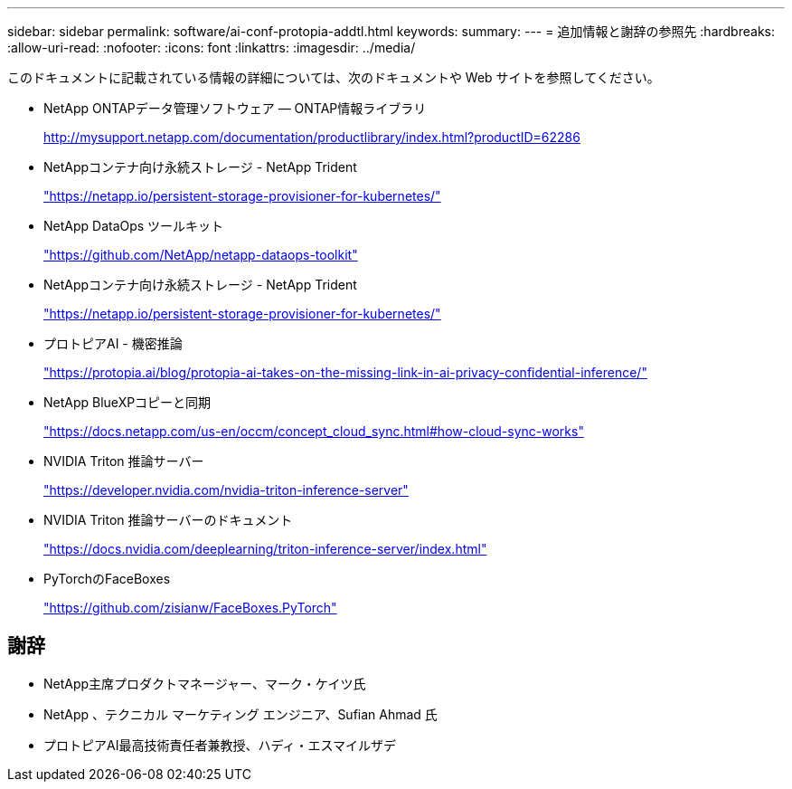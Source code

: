 ---
sidebar: sidebar 
permalink: software/ai-conf-protopia-addtl.html 
keywords:  
summary:  
---
= 追加情報と謝辞の参照先
:hardbreaks:
:allow-uri-read: 
:nofooter: 
:icons: font
:linkattrs: 
:imagesdir: ../media/


[role="lead"]
このドキュメントに記載されている情報の詳細については、次のドキュメントや Web サイトを参照してください。

* NetApp ONTAPデータ管理ソフトウェア — ONTAP情報ライブラリ
+
http://mysupport.netapp.com/documentation/productlibrary/index.html?productID=62286["http://mysupport.netapp.com/documentation/productlibrary/index.html?productID=62286"^]

* NetAppコンテナ向け永続ストレージ - NetApp Trident
+
https://netapp.io/persistent-storage-provisioner-for-kubernetes/["https://netapp.io/persistent-storage-provisioner-for-kubernetes/"^]

* NetApp DataOps ツールキット
+
https://github.com/NetApp/netapp-dataops-toolkit["https://github.com/NetApp/netapp-dataops-toolkit"^]

* NetAppコンテナ向け永続ストレージ - NetApp Trident
+
https://netapp.io/persistent-storage-provisioner-for-kubernetes/["https://netapp.io/persistent-storage-provisioner-for-kubernetes/"^]

* プロトピアAI - 機密推論
+
https://protopia.ai/blog/protopia-ai-takes-on-the-missing-link-in-ai-privacy-confidential-inference/["https://protopia.ai/blog/protopia-ai-takes-on-the-missing-link-in-ai-privacy-confidential-inference/"^]

* NetApp BlueXPコピーと同期
+
https://docs.netapp.com/us-en/occm/concept_cloud_sync.html#how-cloud-sync-works["https://docs.netapp.com/us-en/occm/concept_cloud_sync.html#how-cloud-sync-works"^]

* NVIDIA Triton 推論サーバー
+
https://developer.nvidia.com/nvidia-triton-inference-server["https://developer.nvidia.com/nvidia-triton-inference-server"^]

* NVIDIA Triton 推論サーバーのドキュメント
+
https://docs.nvidia.com/deeplearning/triton-inference-server/index.html["https://docs.nvidia.com/deeplearning/triton-inference-server/index.html"^]

* PyTorchのFaceBoxes
+
https://github.com/zisianw/FaceBoxes.PyTorch["https://github.com/zisianw/FaceBoxes.PyTorch"^]





== 謝辞

* NetApp主席プロダクトマネージャー、マーク・ケイツ氏
* NetApp 、テクニカル マーケティング エンジニア、Sufian Ahmad 氏
* プロトピアAI最高技術責任者兼教授、ハディ・エスマイルザデ

